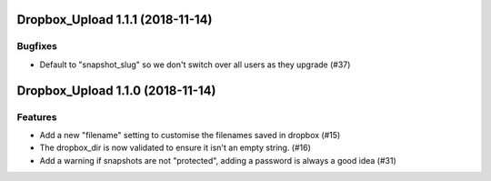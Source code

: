 Dropbox_Upload 1.1.1 (2018-11-14)
=================================

Bugfixes
--------

- Default to "snapshot_slug" so we don't switch over all users as they upgrade (#37)


Dropbox_Upload 1.1.0 (2018-11-14)
=================================

Features
--------

- Add a new "filename" setting to customise the filenames saved in dropbox (#15)
- The dropbox_dir is now validated to ensure it isn't an empty string. (#16)
- Add a warning if snapshots are not "protected", adding a password is always a good idea (#31)
